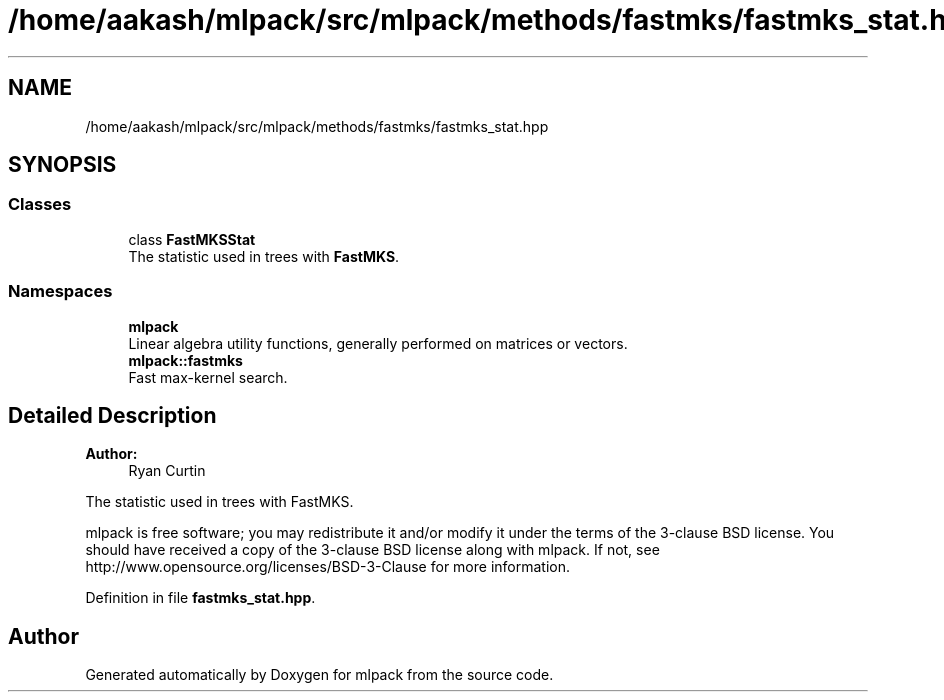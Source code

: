.TH "/home/aakash/mlpack/src/mlpack/methods/fastmks/fastmks_stat.hpp" 3 "Thu Jun 24 2021" "Version 3.4.2" "mlpack" \" -*- nroff -*-
.ad l
.nh
.SH NAME
/home/aakash/mlpack/src/mlpack/methods/fastmks/fastmks_stat.hpp
.SH SYNOPSIS
.br
.PP
.SS "Classes"

.in +1c
.ti -1c
.RI "class \fBFastMKSStat\fP"
.br
.RI "The statistic used in trees with \fBFastMKS\fP\&. "
.in -1c
.SS "Namespaces"

.in +1c
.ti -1c
.RI " \fBmlpack\fP"
.br
.RI "Linear algebra utility functions, generally performed on matrices or vectors\&. "
.ti -1c
.RI " \fBmlpack::fastmks\fP"
.br
.RI "Fast max-kernel search\&. "
.in -1c
.SH "Detailed Description"
.PP 

.PP
\fBAuthor:\fP
.RS 4
Ryan Curtin
.RE
.PP
The statistic used in trees with FastMKS\&.
.PP
mlpack is free software; you may redistribute it and/or modify it under the terms of the 3-clause BSD license\&. You should have received a copy of the 3-clause BSD license along with mlpack\&. If not, see http://www.opensource.org/licenses/BSD-3-Clause for more information\&. 
.PP
Definition in file \fBfastmks_stat\&.hpp\fP\&.
.SH "Author"
.PP 
Generated automatically by Doxygen for mlpack from the source code\&.

